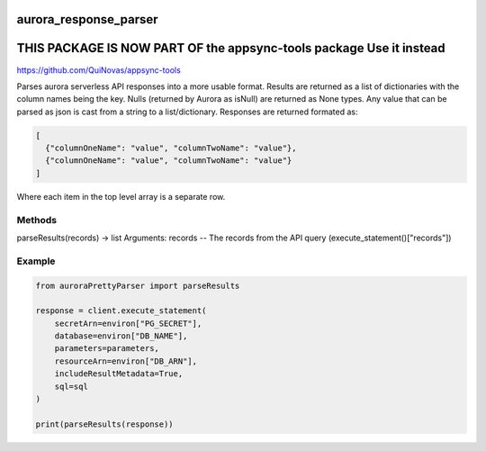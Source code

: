 ============================
aurora_response_parser
============================

=======================================================================
THIS PACKAGE IS NOW PART OF the appsync-tools package Use it instead
=======================================================================
https://github.com/QuiNovas/appsync-tools


Parses aurora serverless API responses into a more usable format. Results are returned as a list of dictionaries with the column names being the key.
Nulls (returned by Aurora as isNull) are returned as None types. Any value that can be parsed as json is cast from a string to a list/dictionary.
Responses are returned formated as:

.. code-block:: JSON

  [
    {"columnOneName": "value", "columnTwoName": "value"},
    {"columnOneName": "value", "columnTwoName": "value"}
  ]

Where each item in the top level array is a separate row.

Methods
----------------------------

parseResults(records) -> list
Arguments:
records -- The records from the API query (execute_statement()["records"])

Example
----------------------------

.. code-block:: python

  from auroraPrettyParser import parseResults

  response = client.execute_statement(
      secretArn=environ["PG_SECRET"],
      database=environ["DB_NAME"],
      parameters=parameters,
      resourceArn=environ["DB_ARN"],
      includeResultMetadata=True,
      sql=sql
  )

  print(parseResults(response))
